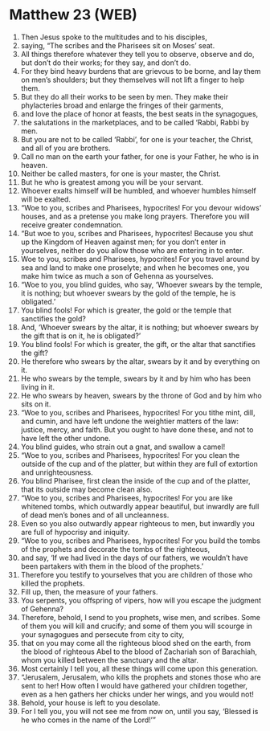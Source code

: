 * Matthew 23 (WEB)
:PROPERTIES:
:ID: WEB/40-MAT23
:END:

1. Then Jesus spoke to the multitudes and to his disciples,
2. saying, “The scribes and the Pharisees sit on Moses’ seat.
3. All things therefore whatever they tell you to observe, observe and do, but don’t do their works; for they say, and don’t do.
4. For they bind heavy burdens that are grievous to be borne, and lay them on men’s shoulders; but they themselves will not lift a finger to help them.
5. But they do all their works to be seen by men. They make their phylacteries broad and enlarge the fringes of their garments,
6. and love the place of honor at feasts, the best seats in the synagogues,
7. the salutations in the marketplaces, and to be called ‘Rabbi, Rabbi by men.
8. But you are not to be called ‘Rabbi’, for one is your teacher, the Christ, and all of you are brothers.
9. Call no man on the earth your father, for one is your Father, he who is in heaven.
10. Neither be called masters, for one is your master, the Christ.
11. But he who is greatest among you will be your servant.
12. Whoever exalts himself will be humbled, and whoever humbles himself will be exalted.
13. “Woe to you, scribes and Pharisees, hypocrites! For you devour widows’ houses, and as a pretense you make long prayers. Therefore you will receive greater condemnation.
14. “But woe to you, scribes and Pharisees, hypocrites! Because you shut up the Kingdom of Heaven against men; for you don’t enter in yourselves, neither do you allow those who are entering in to enter.
15. Woe to you, scribes and Pharisees, hypocrites! For you travel around by sea and land to make one proselyte; and when he becomes one, you make him twice as much a son of Gehenna as yourselves.
16. “Woe to you, you blind guides, who say, ‘Whoever swears by the temple, it is nothing; but whoever swears by the gold of the temple, he is obligated.’
17. You blind fools! For which is greater, the gold or the temple that sanctifies the gold?
18. And, ‘Whoever swears by the altar, it is nothing; but whoever swears by the gift that is on it, he is obligated?’
19. You blind fools! For which is greater, the gift, or the altar that sanctifies the gift?
20. He therefore who swears by the altar, swears by it and by everything on it.
21. He who swears by the temple, swears by it and by him who has been living in it.
22. He who swears by heaven, swears by the throne of God and by him who sits on it.
23. “Woe to you, scribes and Pharisees, hypocrites! For you tithe mint, dill, and cumin, and have left undone the weightier matters of the law: justice, mercy, and faith. But you ought to have done these, and not to have left the other undone.
24. You blind guides, who strain out a gnat, and swallow a camel!
25. “Woe to you, scribes and Pharisees, hypocrites! For you clean the outside of the cup and of the platter, but within they are full of extortion and unrighteousness.
26. You blind Pharisee, first clean the inside of the cup and of the platter, that its outside may become clean also.
27. “Woe to you, scribes and Pharisees, hypocrites! For you are like whitened tombs, which outwardly appear beautiful, but inwardly are full of dead men’s bones and of all uncleanness.
28. Even so you also outwardly appear righteous to men, but inwardly you are full of hypocrisy and iniquity.
29. “Woe to you, scribes and Pharisees, hypocrites! For you build the tombs of the prophets and decorate the tombs of the righteous,
30. and say, ‘If we had lived in the days of our fathers, we wouldn’t have been partakers with them in the blood of the prophets.’
31. Therefore you testify to yourselves that you are children of those who killed the prophets.
32. Fill up, then, the measure of your fathers.
33. You serpents, you offspring of vipers, how will you escape the judgment of Gehenna?
34. Therefore, behold, I send to you prophets, wise men, and scribes. Some of them you will kill and crucify; and some of them you will scourge in your synagogues and persecute from city to city,
35. that on you may come all the righteous blood shed on the earth, from the blood of righteous Abel to the blood of Zachariah son of Barachiah, whom you killed between the sanctuary and the altar.
36. Most certainly I tell you, all these things will come upon this generation.
37. “Jerusalem, Jerusalem, who kills the prophets and stones those who are sent to her! How often I would have gathered your children together, even as a hen gathers her chicks under her wings, and you would not!
38. Behold, your house is left to you desolate.
39. For I tell you, you will not see me from now on, until you say, ‘Blessed is he who comes in the name of the Lord!’”
